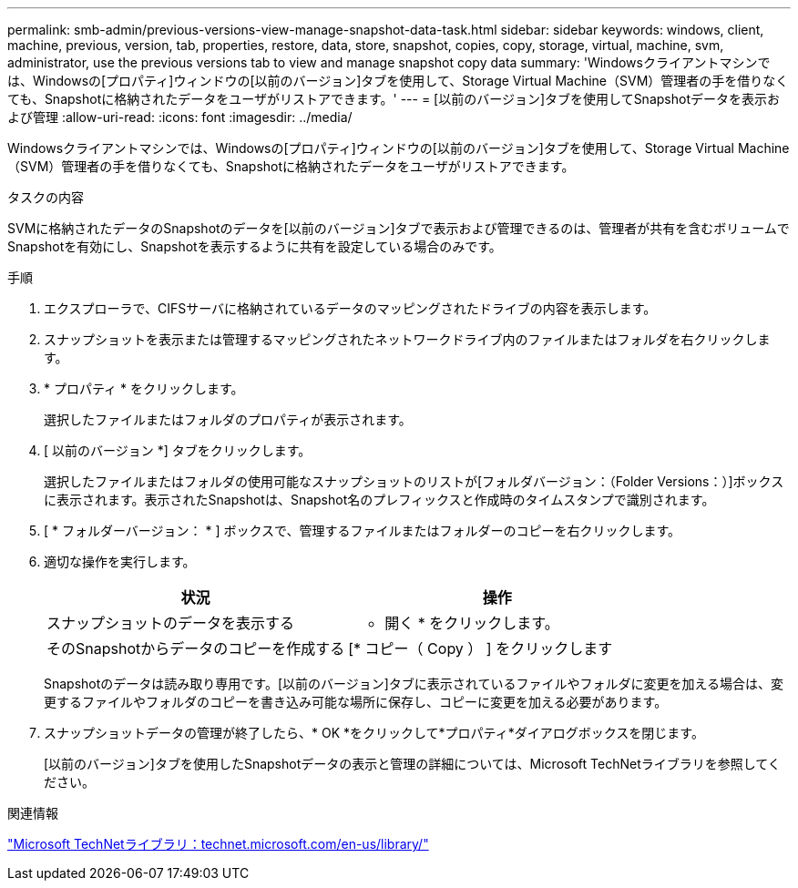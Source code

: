 ---
permalink: smb-admin/previous-versions-view-manage-snapshot-data-task.html 
sidebar: sidebar 
keywords: windows, client, machine, previous, version, tab, properties, restore, data, store, snapshot, copies, copy, storage, virtual, machine, svm, administrator, use the previous versions tab to view and manage snapshot copy data 
summary: 'Windowsクライアントマシンでは、Windowsの[プロパティ]ウィンドウの[以前のバージョン]タブを使用して、Storage Virtual Machine（SVM）管理者の手を借りなくても、Snapshotに格納されたデータをユーザがリストアできます。' 
---
= [以前のバージョン]タブを使用してSnapshotデータを表示および管理
:allow-uri-read: 
:icons: font
:imagesdir: ../media/


[role="lead"]
Windowsクライアントマシンでは、Windowsの[プロパティ]ウィンドウの[以前のバージョン]タブを使用して、Storage Virtual Machine（SVM）管理者の手を借りなくても、Snapshotに格納されたデータをユーザがリストアできます。

.タスクの内容
SVMに格納されたデータのSnapshotのデータを[以前のバージョン]タブで表示および管理できるのは、管理者が共有を含むボリュームでSnapshotを有効にし、Snapshotを表示するように共有を設定している場合のみです。

.手順
. エクスプローラで、CIFSサーバに格納されているデータのマッピングされたドライブの内容を表示します。
. スナップショットを表示または管理するマッピングされたネットワークドライブ内のファイルまたはフォルダを右クリックします。
. * プロパティ * をクリックします。
+
選択したファイルまたはフォルダのプロパティが表示されます。

. [ 以前のバージョン *] タブをクリックします。
+
選択したファイルまたはフォルダの使用可能なスナップショットのリストが[フォルダバージョン：（Folder Versions：）]ボックスに表示されます。表示されたSnapshotは、Snapshot名のプレフィックスと作成時のタイムスタンプで識別されます。

. [ * フォルダーバージョン： * ] ボックスで、管理するファイルまたはフォルダーのコピーを右クリックします。
. 適切な操作を実行します。
+
|===
| 状況 | 操作 


 a| 
スナップショットのデータを表示する
 a| 
* 開く * をクリックします。



 a| 
そのSnapshotからデータのコピーを作成する
 a| 
[* コピー（ Copy ） ] をクリックします

|===
+
Snapshotのデータは読み取り専用です。[以前のバージョン]タブに表示されているファイルやフォルダに変更を加える場合は、変更するファイルやフォルダのコピーを書き込み可能な場所に保存し、コピーに変更を加える必要があります。

. スナップショットデータの管理が終了したら、* OK *をクリックして*プロパティ*ダイアログボックスを閉じます。
+
[以前のバージョン]タブを使用したSnapshotデータの表示と管理の詳細については、Microsoft TechNetライブラリを参照してください。



.関連情報
http://technet.microsoft.com/en-us/library/["Microsoft TechNetライブラリ：technet.microsoft.com/en-us/library/"]

